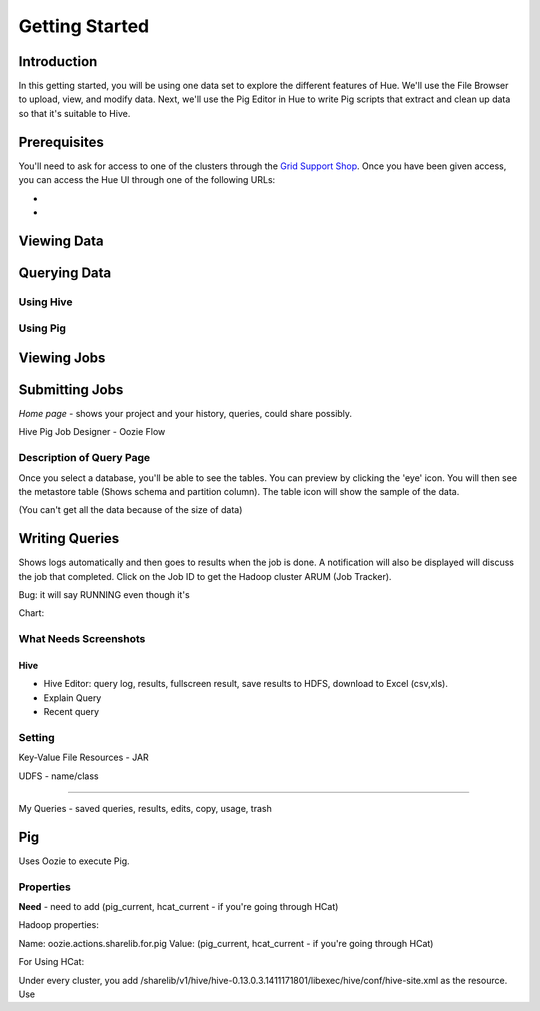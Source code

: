 ===============
Getting Started
===============


Introduction
============

In this getting started, you will be using one data set
to explore the different features of Hue. We'll 
use the File Browser to upload, view, and modify data.
Next, we'll use the Pig Editor in Hue to write
Pig scripts that extract and clean up data so that
it's suitable to Hive.


Prerequisites
=============

You'll need to ask for access to one of the clusters through
the `Grid Support Shop <http://yo/supportshop>`_. Once you
have been given access, you can access the Hue UI through one
of the following URLs:

- 
-

Viewing Data
============


Querying Data
=============

Using Hive
----------

Using Pig
---------


Viewing Jobs
============

Submitting Jobs
===============




*Home page* - shows your project and your history, queries, could share possibly.


Hive
Pig
Job Designer - Oozie Flow

Description of Query Page
-------------------------

Once you select a database, you'll be able to see the tables. You can preview by clicking the 'eye' icon. You 
will then see the metastore table (Shows schema and partition column). The table icon will show the sample of the data.

(You can't get all the data because of the size of data) 


Writing Queries
===============

Shows logs automatically and then goes to results when the job is done. A notification will
also be displayed will discuss the job that completed. Click on the Job ID to get the Hadoop cluster
ARUM (Job Tracker). 

Bug: it will say RUNNING even though it's  


Chart: 



What Needs Screenshots
----------------------

Hive
####

- Hive Editor: query log, results, fullscreen result, save results to HDFS, download to Excel (csv,xls). 
- Explain Query
- Recent query


Setting
-------

Key-Value
File Resources - JAR

UDFS - name/class

----


My Queries - saved queries, results, edits, copy, usage, trash



Pig
===

Uses Oozie to execute Pig.

Properties
----------

**Need** - need to add (pig_current, hcat_current - if you're going through HCat)

Hadoop properties:

Name: oozie.actions.sharelib.for.pig
Value:  (pig_current, hcat_current - if you're going through HCat)

For Using HCat:

Under every cluster, you add /sharelib/v1/hive/hive-0.13.0.3.1411171801/libexec/hive/conf/hive-site.xml
as the resource.
Use

